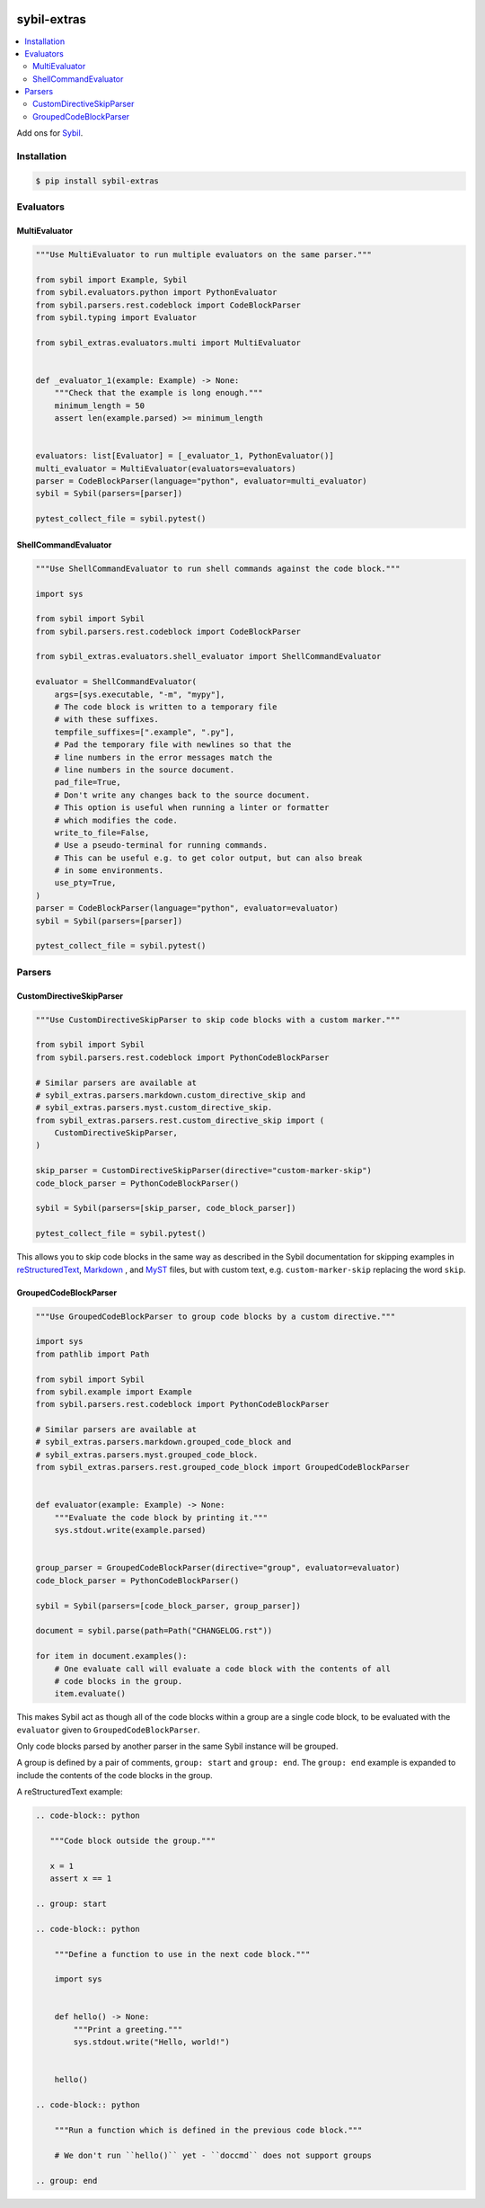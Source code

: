 |Build Status| |codecov| |PyPI|

sybil-extras
============

.. contents::
   :local:

Add ons for `Sybil <http://sybil.readthedocs.io>`_.

Installation
------------

.. code-block:: shell

    $ pip install sybil-extras

Evaluators
----------

MultiEvaluator
^^^^^^^^^^^^^^

.. code-block:: python

    """Use MultiEvaluator to run multiple evaluators on the same parser."""

    from sybil import Example, Sybil
    from sybil.evaluators.python import PythonEvaluator
    from sybil.parsers.rest.codeblock import CodeBlockParser
    from sybil.typing import Evaluator

    from sybil_extras.evaluators.multi import MultiEvaluator


    def _evaluator_1(example: Example) -> None:
        """Check that the example is long enough."""
        minimum_length = 50
        assert len(example.parsed) >= minimum_length


    evaluators: list[Evaluator] = [_evaluator_1, PythonEvaluator()]
    multi_evaluator = MultiEvaluator(evaluators=evaluators)
    parser = CodeBlockParser(language="python", evaluator=multi_evaluator)
    sybil = Sybil(parsers=[parser])

    pytest_collect_file = sybil.pytest()

ShellCommandEvaluator
^^^^^^^^^^^^^^^^^^^^^

.. code-block:: python

    """Use ShellCommandEvaluator to run shell commands against the code block."""

    import sys

    from sybil import Sybil
    from sybil.parsers.rest.codeblock import CodeBlockParser

    from sybil_extras.evaluators.shell_evaluator import ShellCommandEvaluator

    evaluator = ShellCommandEvaluator(
        args=[sys.executable, "-m", "mypy"],
        # The code block is written to a temporary file
        # with these suffixes.
        tempfile_suffixes=[".example", ".py"],
        # Pad the temporary file with newlines so that the
        # line numbers in the error messages match the
        # line numbers in the source document.
        pad_file=True,
        # Don't write any changes back to the source document.
        # This option is useful when running a linter or formatter
        # which modifies the code.
        write_to_file=False,
        # Use a pseudo-terminal for running commands.
        # This can be useful e.g. to get color output, but can also break
        # in some environments.
        use_pty=True,
    )
    parser = CodeBlockParser(language="python", evaluator=evaluator)
    sybil = Sybil(parsers=[parser])

    pytest_collect_file = sybil.pytest()

Parsers
-------

CustomDirectiveSkipParser
^^^^^^^^^^^^^^^^^^^^^^^^^

.. code-block:: python

    """Use CustomDirectiveSkipParser to skip code blocks with a custom marker."""

    from sybil import Sybil
    from sybil.parsers.rest.codeblock import PythonCodeBlockParser

    # Similar parsers are available at
    # sybil_extras.parsers.markdown.custom_directive_skip and
    # sybil_extras.parsers.myst.custom_directive_skip.
    from sybil_extras.parsers.rest.custom_directive_skip import (
        CustomDirectiveSkipParser,
    )

    skip_parser = CustomDirectiveSkipParser(directive="custom-marker-skip")
    code_block_parser = PythonCodeBlockParser()

    sybil = Sybil(parsers=[skip_parser, code_block_parser])

    pytest_collect_file = sybil.pytest()

This allows you to skip code blocks in the same way as described in
the Sybil documentation for skipping examples in
`reStructuredText <https://sybil.readthedocs.io/en/latest/rest.html#skipping-examples>`_,
`Markdown <https://sybil.readthedocs.io/en/latest/rest.html#skipping-examples>`_ ,
and `MyST <https://sybil.readthedocs.io/en/latest/myst.html#skipping-examples>`_ files,
but with custom text, e.g. ``custom-marker-skip`` replacing the word ``skip``.

GroupedCodeBlockParser
^^^^^^^^^^^^^^^^^^^^^^

.. code-block:: python

    """Use GroupedCodeBlockParser to group code blocks by a custom directive."""

    import sys
    from pathlib import Path

    from sybil import Sybil
    from sybil.example import Example
    from sybil.parsers.rest.codeblock import PythonCodeBlockParser

    # Similar parsers are available at
    # sybil_extras.parsers.markdown.grouped_code_block and
    # sybil_extras.parsers.myst.grouped_code_block.
    from sybil_extras.parsers.rest.grouped_code_block import GroupedCodeBlockParser


    def evaluator(example: Example) -> None:
        """Evaluate the code block by printing it."""
        sys.stdout.write(example.parsed)


    group_parser = GroupedCodeBlockParser(directive="group", evaluator=evaluator)
    code_block_parser = PythonCodeBlockParser()

    sybil = Sybil(parsers=[code_block_parser, group_parser])

    document = sybil.parse(path=Path("CHANGELOG.rst"))

    for item in document.examples():
        # One evaluate call will evaluate a code block with the contents of all
        # code blocks in the group.
        item.evaluate()

This makes Sybil act as though all of the code blocks within a group are a single code block,
to be evaluated with the ``evaluator`` given to ``GroupedCodeBlockParser``.

Only code blocks parsed by another parser in the same Sybil instance will be grouped.

A group is defined by a pair of comments, ``group: start`` and ``group: end``.
The ``group: end`` example is expanded to include the contents of the code blocks in the group.

A reStructuredText example:

.. code-block:: rst

   .. code-block:: python

      """Code block outside the group."""

      x = 1
      assert x == 1

   .. group: start

   .. code-block:: python

       """Define a function to use in the next code block."""

       import sys


       def hello() -> None:
           """Print a greeting."""
           sys.stdout.write("Hello, world!")


       hello()

   .. code-block:: python

       """Run a function which is defined in the previous code block."""

       # We don't run ``hello()`` yet - ``doccmd`` does not support groups

   .. group: end

.. |Build Status| image:: https://github.com/adamtheturtle/sybil-extras/actions/workflows/ci.yml/badge.svg?branch=main
   :target: https://github.com/adamtheturtle/sybil-extras/actions
.. |codecov| image:: https://codecov.io/gh/adamtheturtle/sybil-extras/branch/main/graph/badge.svg
   :target: https://codecov.io/gh/adamtheturtle/sybil-extras
.. |PyPI| image:: https://badge.fury.io/py/sybil-extras.svg
   :target: https://badge.fury.io/py/sybil-extras
